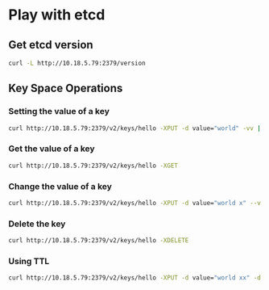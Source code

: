 * Play with etcd
** Get etcd version
#+NAME: get etcd version
#+BEGIN_SRC sh :exports both
  curl -L http://10.18.5.79:2379/version
#+END_SRC
** Key Space Operations
*** Setting the value of a key
#+BEGIN_SRC sh :exports both
  curl http://10.18.5.79:2379/v2/keys/hello -XPUT -d value="world" -vv | python -m json.tool
#+END_SRC

*** Get the value of a key
#+BEGIN_SRC sh :exports both
  curl http://10.18.5.79:2379/v2/keys/hello -XGET
#+END_SRC
*** Change the value of a key
#+BEGIN_SRC sh :exports both
  curl http://10.18.5.79:2379/v2/keys/hello -XPUT -d value="world x" --v | python -m json.tool
#+END_SRC
*** Delete the key
#+BEGIN_SRC sh
  curl http://10.18.5.79:2379/v2/keys/hello -XDELETE
#+END_SRC
*** Using TTL
#+BEGIN_SRC sh
  curl http://10.18.5.79:2379/v2/keys/hello -XPUT -d value="world xx" -d ttl=5
#+END_SRC
